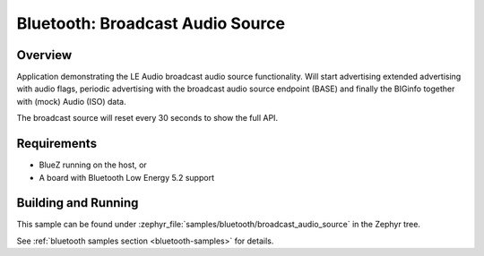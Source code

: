 .. _bluetooth_broadcast_audio_source:

Bluetooth: Broadcast Audio Source
#################################

Overview
********

Application demonstrating the LE Audio broadcast audio source functionality.
Will start advertising extended advertising with audio flags, periodic advertising with the
broadcast audio source endpoint (BASE) and finally the BIGinfo together with
(mock) Audio (ISO) data.

The broadcast source will reset every 30 seconds to show the full API.

Requirements
************

* BlueZ running on the host, or
* A board with Bluetooth Low Energy 5.2 support

Building and Running
********************
This sample can be found under
:zephyr_file:`samples/bluetooth/broadcast_audio_source` in the Zephyr tree.

See :ref:`bluetooth samples section <bluetooth-samples>` for details.
